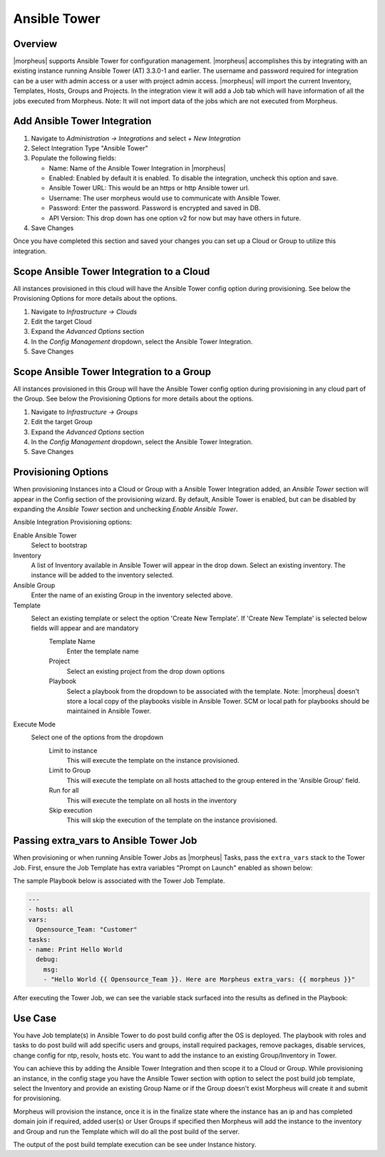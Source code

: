 Ansible Tower
-------------

Overview
^^^^^^^^

|morpheus| supports Ansible Tower for configuration management.  |morpheus| accomplishes this by integrating with an existing instance running Ansible Tower (AT) 3.3.0-1 and earlier. The username and password required for integration can be a user with admin access or a user with project admin access.
|morpheus| will import the current Inventory, Templates, Hosts, Groups and Projects. In the integration view it will add a Job tab which will have information of all the jobs executed from Morpheus.
Note: It will not import data of the jobs which are not executed from Morpheus.

Add Ansible Tower Integration
^^^^^^^^^^^^^^^^^^^^^^^^^^^^^^

#. Navigate to `Administration -> Integrations` and select `+ New Integration`
#. Select Integration Type "Ansible Tower"
#. Populate the following fields:

   * Name: Name of the Ansible Tower Integration in |morpheus|
   * Enabled: Enabled by default it is enabled. To disable the integration, uncheck this option and save.
   * Ansible Tower URL: This would be an https or http Ansible tower url.
   * Username: The user morpheus would use to communicate with Ansible Tower.
   * Password: Enter the password. Password is encrypted and saved in DB.
   * API Version: This drop down has one option v2 for now but may have others in future.

#. Save Changes

Once you have completed this section and saved your changes you can set up a Cloud or Group to utilize this integration.

Scope Ansible Tower Integration to a Cloud
^^^^^^^^^^^^^^^^^^^^^^^^^^^^^^^^^^^^^^^^^^^
All instances provisioned in this cloud will have the Ansible Tower config option during provisioning. See below the Provisioning Options for more details about the options.

#. Navigate to `Infrastructure -> Clouds`
#. Edit the target Cloud
#. Expand the `Advanced Options` section
#. In the `Config Management` dropdown, select the Ansible Tower Integration.
#. Save Changes


Scope Ansible Tower Integration to a Group
^^^^^^^^^^^^^^^^^^^^^^^^^^^^^^^^^^^^^^^^^^^
All instances provisioned in this Group will have the Ansible Tower config option during provisioning in any cloud part of the Group. See below the Provisioning Options for more details about the options.

#. Navigate to `Infrastructure -> Groups`
#. Edit the target Group
#. Expand the `Advanced Options` section
#. In the `Config Management` dropdown, select the Ansible Tower Integration.
#. Save Changes

Provisioning Options
^^^^^^^^^^^^^^^^^^^^

When provisioning Instances into a Cloud or Group with a Ansible Tower Integration added, an `Ansible Tower` section will appear in the Config section of the provisioning wizard. By default, Ansible Tower is enabled, but can be disabled by expanding the `Ansible Tower` section and unchecking `Enable Ansible Tower`.

Ansible Integration Provisioning options:

Enable Ansible Tower
  Select to bootstrap
Inventory
  A list of Inventory available in Ansible Tower will appear in the drop down. Select an existing inventory. The instance will be added to the inventory selected.
Ansible Group
  Enter the name of an existing Group in the inventory selected above.
Template
  Select an existing template or select the option 'Create New Template'. If 'Create New Template' is selected below fields will appear and are mandatory
    Template Name
      Enter the template name
    Project
      Select an existing project from the drop down options
    Playbook
      Select a playbook from the dropdown to be associated with the template. Note: |morpheus| doesn't store a local copy of the playbooks visible in Ansible Tower. SCM or local path for playbooks should be maintained in Ansible Tower.
Execute Mode
  Select one of the options from the dropdown
    Limit to instance
      This will execute the template on the instance provisioned.
    Limit to Group
      This will execute the template on all hosts attached to the group entered in the 'Ansible Group' field.
    Run for all
      This will execute the template on all hosts in the inventory
    Skip execution
      This will skip the execution of the template on the instance provisioned.

Passing extra_vars to Ansible Tower Job
^^^^^^^^^^^^^^^^^^^^^^^^^^^^^^^^^^^^^^^

When provisioning or when running Ansible Tower Jobs as |morpheus| Tasks, pass the ``extra_vars`` stack to the Tower Job. First, ensure the Job Template has extra variables "Prompt on Launch" enabled as shown below:

.. image:: /images/automation/towerExtraVars.png

The sample Playbook below is associated with the Tower Job Template.

.. code-block:: bash

  ---
  - hosts: all
  vars:
    Opensource_Team: "Customer"
  tasks:
  - name: Print Hello World
    debug:
      msg:
      - "Hello World {{ Opensource_Team }}. Here are Morpheus extra_vars: {{ morpheus }}"

After executing the Tower Job, we can see the variable stack surfaced into the results as defined in the Playbook:

.. image:: /images/automation/towerResults.png

Use Case
^^^^^^^^

You have Job template(s) in Ansible Tower to do post build config after the OS is deployed. The playbook with roles and tasks to do post build will add specific users and groups, install required packages, remove packages, disable services, change config for ntp, resolv, hosts etc. You want to add the instance to an existing Group/Inventory in Tower.

You can achieve this by adding the Ansible Tower Integration and then scope it to a Cloud or Group. While provisioning an instance, in the config stage you have the Ansible Tower section with option to select the post build job template, select the Inventory and provide an existing Group Name or if the Group doesn't exist Morpheus will create it and submit for provisioning.

Morpheus will provision the instance, once it is in the finalize state where the instance has an ip and has completed domain join if required, added user(s) or User Groups if specified then Morpheus will add the instance to the inventory and Group and run the Template which will do all the post build of the server.

The output of the post build template execution can be see under Instance history.

